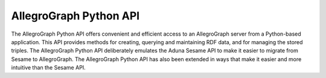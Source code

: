 AllegroGraph Python API
=======================
The AllegroGraph Python API offers convenient and efficient access to
an AllegroGraph server from a Python-based application. This API
provides methods for creating, querying and maintaining RDF data, and
for managing the stored triples. The AllegroGraph Python API
deliberately emulates the Aduna Sesame API to make it easier to
migrate from Sesame to AllegroGraph. The AllegroGraph Python API has
also been extended in ways that make it easier and more intuitive than
the Sesame API.
